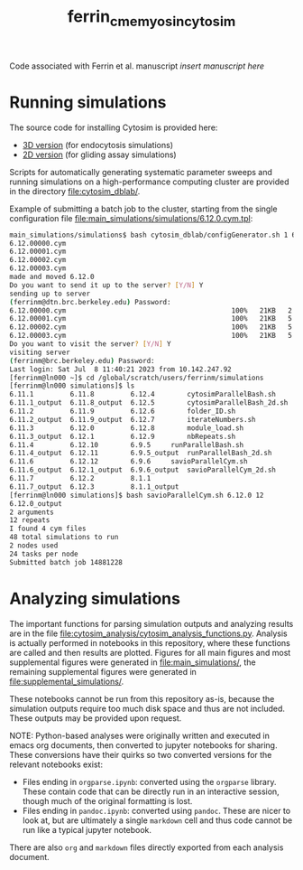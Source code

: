 #+TITLE: ferrin_cme_myosin_cytosim

Code associated with Ferrin et al. manuscript /insert manuscript here/

* Running simulations
The source code for installing Cytosim is provided here:
- [[file:cytosim_dblab/3d/][3D version]] (for endocytosis simulations)
- [[file:cytosim_dblab/2d/][2D version]] (for gliding assay simulations)

Scripts for automatically generating systematic parameter sweeps and running
simulations on a high-performance computing cluster are provided in the
directory [[file:cytosim_dblab/]].

Example of submitting a batch job to the cluster, starting from the single
configuration file [[file:main_simulations/simulations/6.12.0.cym.tpl]]:

#+begin_src bash
main_simulations/simulations$ bash cytosim_dblab/configGenerator.sh 1 6.12.0
6.12.00000.cym
6.12.00001.cym
6.12.00002.cym
6.12.00003.cym
made and moved 6.12.0
Do you want to send it up to the server? [Y/N] Y
sending up to server
(ferrinm@dtn.brc.berkeley.edu) Password:
6.12.00000.cym                                         100%   21KB   2.1MB/s   00:00
6.12.00001.cym                                         100%   21KB   5.2MB/s   00:00
6.12.00002.cym                                         100%   21KB   5.5MB/s   00:00
6.12.00003.cym                                         100%   21KB   5.2MB/s   00:00
Do you want to visit the server? [Y/N] Y
visiting server
(ferrinm@brc.berkeley.edu) Password:
Last login: Sat Jul  8 11:40:21 2023 from 10.142.247.92
[ferrinm@ln000 ~]$ cd /global/scratch/users/ferrinm/simulations
[ferrinm@ln000 simulations]$ ls
6.11.1	       6.11.8	      6.12.4	    cytosimParallelBash.sh
6.11.1_output  6.11.8_output  6.12.5	    cytosimParallelBash_2d.sh
6.11.2	       6.11.9	      6.12.6	    folder_ID.sh
6.11.2_output  6.11.9_output  6.12.7	    iterateNumbers.sh
6.11.3	       6.12.0	      6.12.8	    module_load.sh
6.11.3_output  6.12.1	      6.12.9	    nbRepeats.sh
6.11.4	       6.12.10	      6.9.5	    runParallelBash.sh
6.11.4_output  6.12.11	      6.9.5_output  runParallelBash_2d.sh
6.11.6	       6.12.12	      6.9.6	    savioParallelCym.sh
6.11.6_output  6.12.1_output  6.9.6_output  savioParallelCym_2d.sh
6.11.7	       6.12.2	      8.1.1
6.11.7_output  6.12.3	      8.1.1_output
[ferrinm@ln000 simulations]$ bash savioParallelCym.sh 6.12.0 12
6.12.0_output
2 arguments
12 repeats
I found 4 cym files
48 total simulations to run
2 nodes used
24 tasks per node
Submitted batch job 14881228
#+end_src
* Analyzing simulations

The important functions for parsing simulation outputs and analyzing results are
in the file [[file:cytosim_analysis/cytosim_analysis_functions.py]]. Analysis is
actually performed in notebooks in this repository, where these functions are
called and then results are plotted. Figures for all main figures and most
supplemental figures were generated in [[file:main_simulations/]], the remaining
supplemental figures were generated in [[file:supplemental_simulations/]].

These notebooks cannot be run from this repository as-is, because the simulation
outputs require too much disk space and thus are not included. These outputs may
be provided upon request.

NOTE: Python-based analyses were originally written and executed in emacs org
documents, then converted to jupyter notebooks for sharing. These conversions
have their quirks so two converted versions for the relevant notebooks exist:
- Files ending in ~orgparse.ipynb~: converted using the =orgparse= library.
  These contain code that can be directly run in an interactive session, though
  much of the original formatting is lost.
- Files ending in ~pandoc.ipynb~: converted using =pandoc=. These are nicer to
  look at, but are ultimately a single =markdown= cell and thus code cannot be
  run like a typical jupyter notebook.

There are also =org= and =markdown= files directly exported from each analysis document.
